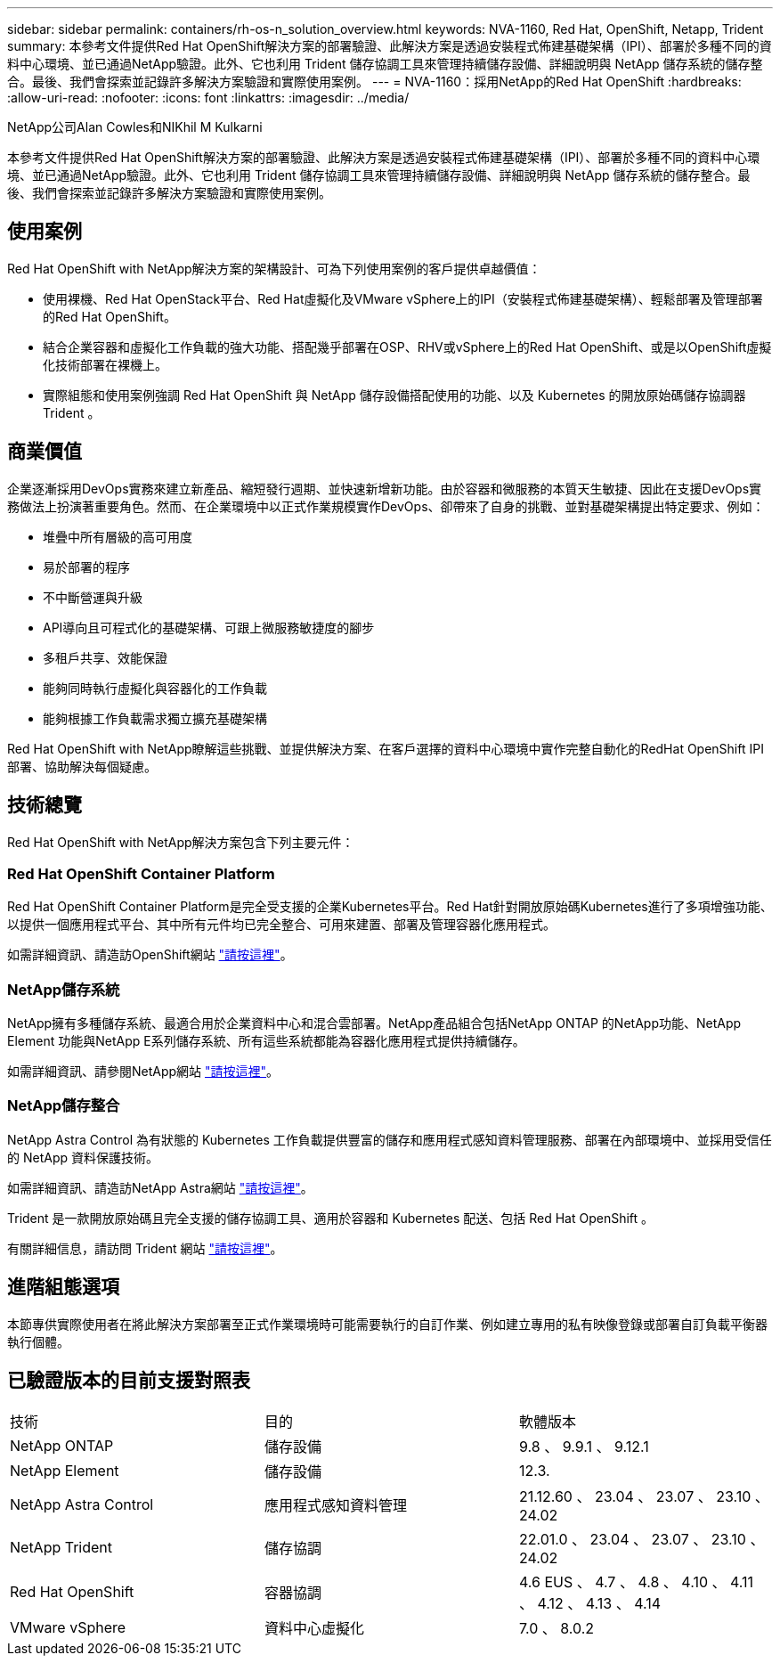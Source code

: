 ---
sidebar: sidebar 
permalink: containers/rh-os-n_solution_overview.html 
keywords: NVA-1160, Red Hat, OpenShift, Netapp, Trident 
summary: 本參考文件提供Red Hat OpenShift解決方案的部署驗證、此解決方案是透過安裝程式佈建基礎架構（IPI）、部署於多種不同的資料中心環境、並已通過NetApp驗證。此外、它也利用 Trident 儲存協調工具來管理持續儲存設備、詳細說明與 NetApp 儲存系統的儲存整合。最後、我們會探索並記錄許多解決方案驗證和實際使用案例。 
---
= NVA-1160：採用NetApp的Red Hat OpenShift
:hardbreaks:
:allow-uri-read: 
:nofooter: 
:icons: font
:linkattrs: 
:imagesdir: ../media/


NetApp公司Alan Cowles和NIKhil M Kulkarni

[role="lead"]
本參考文件提供Red Hat OpenShift解決方案的部署驗證、此解決方案是透過安裝程式佈建基礎架構（IPI）、部署於多種不同的資料中心環境、並已通過NetApp驗證。此外、它也利用 Trident 儲存協調工具來管理持續儲存設備、詳細說明與 NetApp 儲存系統的儲存整合。最後、我們會探索並記錄許多解決方案驗證和實際使用案例。



== 使用案例

Red Hat OpenShift with NetApp解決方案的架構設計、可為下列使用案例的客戶提供卓越價值：

* 使用裸機、Red Hat OpenStack平台、Red Hat虛擬化及VMware vSphere上的IPI（安裝程式佈建基礎架構）、輕鬆部署及管理部署的Red Hat OpenShift。
* 結合企業容器和虛擬化工作負載的強大功能、搭配幾乎部署在OSP、RHV或vSphere上的Red Hat OpenShift、或是以OpenShift虛擬化技術部署在裸機上。
* 實際組態和使用案例強調 Red Hat OpenShift 與 NetApp 儲存設備搭配使用的功能、以及 Kubernetes 的開放原始碼儲存協調器 Trident 。




== 商業價值

企業逐漸採用DevOps實務來建立新產品、縮短發行週期、並快速新增新功能。由於容器和微服務的本質天生敏捷、因此在支援DevOps實務做法上扮演著重要角色。然而、在企業環境中以正式作業規模實作DevOps、卻帶來了自身的挑戰、並對基礎架構提出特定要求、例如：

* 堆疊中所有層級的高可用度
* 易於部署的程序
* 不中斷營運與升級
* API導向且可程式化的基礎架構、可跟上微服務敏捷度的腳步
* 多租戶共享、效能保證
* 能夠同時執行虛擬化與容器化的工作負載
* 能夠根據工作負載需求獨立擴充基礎架構


Red Hat OpenShift with NetApp瞭解這些挑戰、並提供解決方案、在客戶選擇的資料中心環境中實作完整自動化的RedHat OpenShift IPI部署、協助解決每個疑慮。



== 技術總覽

Red Hat OpenShift with NetApp解決方案包含下列主要元件：



=== Red Hat OpenShift Container Platform

Red Hat OpenShift Container Platform是完全受支援的企業Kubernetes平台。Red Hat針對開放原始碼Kubernetes進行了多項增強功能、以提供一個應用程式平台、其中所有元件均已完全整合、可用來建置、部署及管理容器化應用程式。

如需詳細資訊、請造訪OpenShift網站 https://www.openshift.com["請按這裡"]。



=== NetApp儲存系統

NetApp擁有多種儲存系統、最適合用於企業資料中心和混合雲部署。NetApp產品組合包括NetApp ONTAP 的NetApp功能、NetApp Element 功能與NetApp E系列儲存系統、所有這些系統都能為容器化應用程式提供持續儲存。

如需詳細資訊、請參閱NetApp網站 https://www.netapp.com["請按這裡"]。



=== NetApp儲存整合

NetApp Astra Control 為有狀態的 Kubernetes 工作負載提供豐富的儲存和應用程式感知資料管理服務、部署在內部環境中、並採用受信任的 NetApp 資料保護技術。

如需詳細資訊、請造訪NetApp Astra網站 https://docs.netapp.com/us-en/astra-family/["請按這裡"]。

Trident 是一款開放原始碼且完全支援的儲存協調工具、適用於容器和 Kubernetes 配送、包括 Red Hat OpenShift 。

有關詳細信息，請訪問 Trident 網站 https://docs.netapp.com/us-en/trident/index.html["請按這裡"]。



== 進階組態選項

本節專供實際使用者在將此解決方案部署至正式作業環境時可能需要執行的自訂作業、例如建立專用的私有映像登錄或部署自訂負載平衡器執行個體。



== 已驗證版本的目前支援對照表

|===


| 技術 | 目的 | 軟體版本 


| NetApp ONTAP | 儲存設備 | 9.8 、 9.9.1 、 9.12.1 


| NetApp Element | 儲存設備 | 12.3. 


| NetApp Astra Control | 應用程式感知資料管理 | 21.12.60 、 23.04 、 23.07 、 23.10 、 24.02 


| NetApp Trident | 儲存協調 | 22.01.0 、 23.04 、 23.07 、 23.10 、 24.02 


| Red Hat OpenShift | 容器協調 | 4.6 EUS 、 4.7 、 4.8 、 4.10 、 4.11 、 4.12 、 4.13 、 4.14 


| VMware vSphere | 資料中心虛擬化 | 7.0 、 8.0.2 
|===